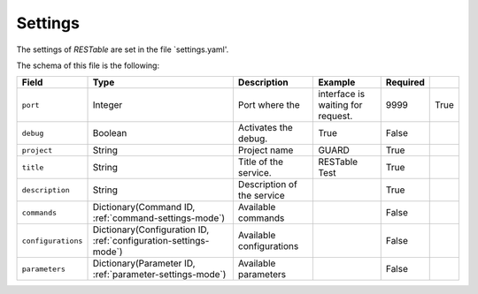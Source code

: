 .. _settings:

Settings
========

The settings of `RESTable` are set in the file `settings.yaml'.

The schema of this file is the following:

+--------------------+------------------------------------------------------------------+----------------------------+-----------------------------------+----------+------+
| Field              | Type                                                             | Description                | Example                           | Required |      |
+====================+==================================================================+============================+===================================+==========+======+
| ``port``           | Integer                                                          | Port where the             | interface is waiting for request. | 9999     | True |
+--------------------+------------------------------------------------------------------+----------------------------+-----------------------------------+----------+------+
| ``debug``          | Boolean                                                          | Activates the debug.       | True                              | False    |      |
+--------------------+------------------------------------------------------------------+----------------------------+-----------------------------------+----------+------+
| ``project``        | String                                                           | Project name               | GUARD                             | True     |      |
+--------------------+------------------------------------------------------------------+----------------------------+-----------------------------------+----------+------+
| ``title``          | String                                                           | Title of the service.      | RESTable Test                     | True     |      |
+--------------------+------------------------------------------------------------------+----------------------------+-----------------------------------+----------+------+
| ``description``    | String                                                           | Description of the service |                                   | True     |      |
+--------------------+------------------------------------------------------------------+----------------------------+-----------------------------------+----------+------+
| ``commands``       | Dictionary(Command ID, :ref:`command-settings-mode`)             | Available commands         |                                   | False    |      |
+--------------------+------------------------------------------------------------------+----------------------------+-----------------------------------+----------+------+
| ``configurations`` | Dictionary(Configuration ID, :ref:`configuration-settings-mode`) | Available configurations   |                                   | False    |      |
+--------------------+------------------------------------------------------------------+----------------------------+-----------------------------------+----------+------+
| ``parameters``     | Dictionary(Parameter ID, :ref:`parameter-settings-mode`)         | Available parameters       |                                   | False    |      |
+--------------------+------------------------------------------------------------------+----------------------------+-----------------------------------+----------+------+


.. |REST| replace:: :abbr:`REST (Representational State Transfer)`
.. |TCP| replace:: :abbr:`TCP (Transmission Control Protocol)`
